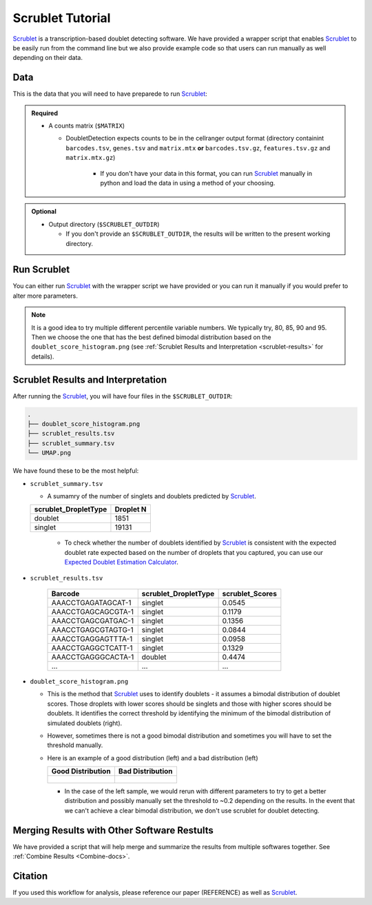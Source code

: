 .. _Scrublet-docs:


Scrublet Tutorial
===========================

.. _Scrublet: https://github.com/swolock/scrublet

Scrublet_ is a transcription-based doublet detecting software.
We have provided a wrapper script that enables Scrublet_ to be easily run from the command line but we also provide example code so that users can run manually as well depending on their data.



Data
----
This is the data that you will need to have preparede to run Scrublet_:

.. admonition:: Required
  :class: important

  - A counts matrix (``$MATRIX``)
  
    - DoubletDetection expects counts to be in the cellranger output format (directory containint ``barcodes.tsv``, ``genes.tsv`` and ``matrix.mtx`` **or** ``barcodes.tsv.gz``, ``features.tsv.gz`` and ``matrix.mtx.gz``)

	  - If you don't have your data in this format, you can run Scrublet_ manually in python and load the data in using a method of your choosing.

.. admonition:: Optional

  - Output directory (``$SCRUBLET_OUTDIR``)

    - If you don't provide an ``$SCRUBLET_OUTDIR``, the results will be written to the present working directory.



Run Scrublet
---------------------
You can either run Scrublet_ with the wrapper script we have provided or you can run it manually if you would prefer to alter more parameters.
 
.. admonition:: Note

  It is a good idea to try multiple different percentile variable numbers. We typically try, 80, 85, 90 and 95. 
  Then we choose the one that has the best defined bimodal distribution based on the ``doublet_score_histogram.png`` (see :ref:`Scrublet Results and Interpretation <scrublet-results>` for details).

.. tabs::

  .. tab:: With Wrapper Script

    .. code-block:: bash

      singularity exec Demuxafy.sif Scrublet.py -m $MATRIX -o $SCRUBLET_OUTDIR

    To see all the parameters that this wrapper script will accept, run:

    .. code-block:: bash

      singularity exec Demuxafy.sif Scrublet.py -h


      usage: scrublet.py [-h] -m COUNTS_MATRIX [-b BARCODES] [-r SIM_DOUBLET_RATIO]
              [-c MIN_COUNTS] [-e MIN_CELLS]
              [-v MIN_GENE_VARIABILITY_PCTL] [-p N_PRIN_COMPS]
              [-t SCRUBLET_DOUBLET_THRESHOLD] [-o OUTDIR]

      wrapper for scrublet for doublet detection of transcriptomic data.

      optional arguments:
      -h, --help            show this help message and exit
      -m COUNTS_MATRIX, --counts_matrix COUNTS_MATRIX
                  cell ranger counts matrix directory
      -b BARCODES, --barcodes BARCODES
                  barcodes.tsv or barcodes.tsv.gz from cellranger
      -r SIM_DOUBLET_RATIO, --sim_doublet_ratio SIM_DOUBLET_RATIO
                  Number of doublets to simulate relative to the number
                  of observed transcriptomes.
      -c MIN_COUNTS, --min_counts MIN_COUNTS
                  Used for gene filtering prior to PCA. Genes expressed
                  at fewer than min_counts in fewer than min_cells are
                  excluded.
      -e MIN_CELLS, --min_cells MIN_CELLS
                  Used for gene filtering prior to PCA. Genes expressed
                  at fewer than min_counts in fewer than are excluded.
      -v MIN_GENE_VARIABILITY_PCTL, --min_gene_variability_pctl MIN_GENE_VARIABILITY_PCTL
                  Used for gene filtering prior to PCA. Keep the most
                  highly variable genes in the top
                  min_gene_variability_pctl percentile), as measured by
                  the v-statistic [Klein et al., Cell 2015].
      -p N_PRIN_COMPS, --n_prin_comps N_PRIN_COMPS
                  Number of principal components used to embed the
                  transcriptomes priorto k-nearest-neighbor graph
                  construction.
      -t SCRUBLET_DOUBLET_THRESHOLD, --scrublet_doublet_threshold SCRUBLET_DOUBLET_THRESHOLD
                  Manually Set the scrublet doublet threshold location.
                  For running a second time if scrublet incorreclty
                  places the threshold the first time
      -o OUTDIR, --outdir OUTDIR
                  The output directory


  .. tab:: Run in python

    To run Scrublet_ manually, first start python from the singularity image (all the required software have been provided in the image)

    .. code-block:: bash

      singularity exec Demuxafy.sif python

  
    Now, python will open in your terminal and you can run the Scrublet_ code. 
    Here is an example:

    .. code-block:: python

      import sys
      import os
      import scrublet as scr
      import scipy.io
      import matplotlib
      matplotlib.use('AGG')
      import matplotlib.pyplot as plt
      import numpy as np
      import pandas as pd
      import umap
      import numba
      import numba.typed

      # Get path of mods directory from current script directory
      mods_path = "/opt/Demultiplexing_Doublet_Detecting_Docs/mods"
      sys.path.append(mods_path)
      import read10x

      ## Set up parameters and variables ##
      counts_matrix_dir = "/path/to/counts/matrix/dir/"
      outdir = "/path/to/doublet/detection/outdir"

      if not os.path.isdir(outdir):
        os.mkdir(outdir)


      plt.rc('font', size=14)
      plt.rcParams['pdf.fonttype'] = 42

      ## Basic run with scrublet
      counts_matrix = read10x.import_cellranger_mtx(counts_matrix_dir)

      try:
        barcodes_df = read10x.read_barcodes(counts_matrix_dir + "/barcodes.tsv.gz")
      except:
        try:
          barcodes_df = read10x.read_barcodes(counts_matrix_dir + "/barcodes.tsv")
        except:
          print("No barcode file in provided counts matrix directory. Please double check the directory or provide the full path to the barcode file to use.")



      dbl_rate = counts_matrix.shape[0]/1000 * 0.008
      print('Counts matrix shape: {} rows, {} columns'.format(counts_matrix.shape[0], counts_matrix.shape[1]))
      scrub = scr.Scrublet(counts_matrix, expected_doublet_rate=dbl_rate, sim_doublet_ratio = 2)
      doublet_scores, predicted_doublets = scrub.scrub_doublets(min_counts=3, 
                                                                min_cells=3, 
                                                                min_gene_variability_pctl=85, 
                                                                n_prin_comps=30)


      ### Plotting and saving
      scrub.plot_histogram();
      plt.savefig(os.path.join(outdir,'doublet_score_histogram.png'))
      print('Running UMAP...')
      scrub.set_embedding('UMAP', scr.get_umap(scrub.manifold_obs_, 10, min_dist=0.3))
      print('Done.')
      scrub.plot_embedding('UMAP', order_points=True);
      plt.savefig(os.path.join(outdir,'UMAP.png'))

      results = pd.Series(scrub.predicted_doublets_, name="scrublet_DropletType")
      scores = pd.Series(scrub.doublet_scores_obs_, name="scrublet_Scores")
      dataframe = pd.concat([barcodes_df, results, scores], axis=1)
      dataframe.scrublet_DropletType = dataframe.scrublet_DropletType.replace(True, "doublet")
      dataframe.scrublet_DropletType = dataframe.scrublet_DropletType.replace(False, "singlet")

      dataframe.to_csv(os.path.join(outdir,'scrublet_results.tsv'), sep = "\t", index = False)


      ### Make summary of singlets and doublets and write to file ###
      summary = pd.DataFrame(dataframe.scrublet_DropletType.value_counts())
      summary.index.name = 'Classification'
      summary.reset_index(inplace=True)
      summary = summary.rename({'scrublet_DropletType': 'Droplet N'}, axis=1)

      summary.to_csv(os.path.join(outdir,'scrublet_summary.tsv'), sep = "\t", index = False)


.. _scrublet-results:

Scrublet Results and Interpretation
-------------------------------------------
After running the Scrublet_, you will have four files in the ``$SCRUBLET_OUTDIR``:

.. code-block::

  .
  ├── doublet_score_histogram.png
  ├── scrublet_results.tsv
  ├── scrublet_summary.tsv
  └── UMAP.png

We have found these to be the most helpful:

- ``scrublet_summary.tsv``

  - A sumamry of the number of singlets and doublets predicted by Scrublet_.

  +------------------------------+-----------+
  | scrublet_DropletType         | Droplet N |
  +==============================+===========+
  | doublet                      | 1851      |
  +------------------------------+-----------+
  | singlet                      | 19131     |
  +------------------------------+-----------+

    - To check whether the number of doublets identified by Scrublet_ is consistent with the expected doublet rate expected based on the number of droplets that you captured, you can use our `Expected Doublet Estimation Calculator <test.html>`__.

- ``scrublet_results.tsv``

    +------------------------+-----------------------------+-----------------+
    | Barcode                | scrublet_DropletType        | scrublet_Scores |
    +========================+=============================+=================+
    | AAACCTGAGATAGCAT-1     | singlet                     | 0.0545          |
    +------------------------+-----------------------------+-----------------+
    | AAACCTGAGCAGCGTA-1     | singlet                     | 0.1179          |
    +------------------------+-----------------------------+-----------------+
    | AAACCTGAGCGATGAC-1     | singlet                     | 0.1356          |
    +------------------------+-----------------------------+-----------------+
    | AAACCTGAGCGTAGTG-1     | singlet                     | 0.0844          |
    +------------------------+-----------------------------+-----------------+
    | AAACCTGAGGAGTTTA-1     | singlet                     | 0.0958          |
    +------------------------+-----------------------------+-----------------+
    | AAACCTGAGGCTCATT-1     | singlet                     | 0.1329          |
    +------------------------+-----------------------------+-----------------+
    | AAACCTGAGGGCACTA-1     | doublet                     | 0.4474          |
    +------------------------+-----------------------------+-----------------+
    | ...                    | ...                         | ...             |
    +------------------------+-----------------------------+-----------------+

- ``doublet_score_histogram.png``

  - This is the method that Scrublet_ uses to identify doublets - it assumes a bimodal distribution of doublet scores. Those droplets with lower scores should be singlets and those with higher scores should be doublets. It identifies the correct threshold by identifying the minimum of the bimodal distribution of simulated doublets (right).

  - However, sometimes there is not a good bimodal distribution and sometimes you will have to set the threshold manually.

  - Here is an example of a good distribution (left) and a bad distribution (left)

    +--------------------------------------------------------------------------------------------------------------------+------------------------------------------------------------------------------------------------------------------+
    | Good Distribution                                                                                                  | Bad Distribution                                                                                                 |
    +====================================================================================================================+==================================================================================================================+
    | .. figure:: https://user-images.githubusercontent.com/44268007/104436850-016db600-55de-11eb-8f75-229338f7bac7.png  | .. figure:: https://user-images.githubusercontent.com/44268007/88889203-ed780700-d27e-11ea-9104-60d7015f2510.png |
    +--------------------------------------------------------------------------------------------------------------------+------------------------------------------------------------------------------------------------------------------+

    - In the case of the left sample, we would rerun with different parameters to try to get a better distribution and possibly manually set the threshold to ~0.2 depending on the results. In the event that we can't achieve a clear bimodal distribution, we don't use scrublet for doublet detecting.

Merging Results with Other Software Restults
--------------------------------------------
We have provided a script that will help merge and summarize the results from multiple softwares together.
See :ref:`Combine Results <Combine-docs>`.


Citation
--------
If you used this workflow for analysis, please reference our paper (REFERENCE) as well as `Scrublet <https://www.cell.com/cell-systems/pdfExtended/S2405-4712(18)30474-5>`__.